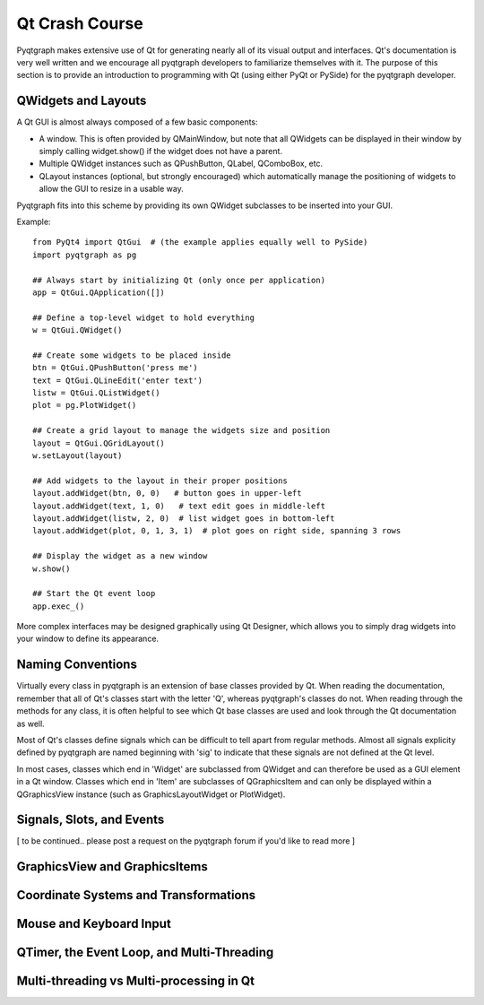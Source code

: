 Qt Crash Course
===============

Pyqtgraph makes extensive use of Qt for generating nearly all of its visual output and interfaces. Qt's documentation is very well written and we encourage all pyqtgraph developers to familiarize themselves with it. The purpose of this section is to provide an introduction to programming with Qt (using either PyQt or PySide) for the pyqtgraph developer.

QWidgets and Layouts
--------------------

A Qt GUI is almost always composed of a few basic components:
    
* A window. This is often provided by QMainWindow, but note that all QWidgets can be displayed in their window by simply calling widget.show() if the widget does not have a parent. 
* Multiple QWidget instances such as QPushButton, QLabel, QComboBox, etc. 
* QLayout instances (optional, but strongly encouraged) which automatically manage the positioning of widgets to allow the GUI to resize in a usable way.

Pyqtgraph fits into this scheme by providing its own QWidget subclasses to be inserted into your GUI.


Example::
    
    from PyQt4 import QtGui  # (the example applies equally well to PySide)
    import pyqtgraph as pg
        
    ## Always start by initializing Qt (only once per application)
    app = QtGui.QApplication([])

    ## Define a top-level widget to hold everything
    w = QtGui.QWidget()

    ## Create some widgets to be placed inside
    btn = QtGui.QPushButton('press me')
    text = QtGui.QLineEdit('enter text')
    listw = QtGui.QListWidget()
    plot = pg.PlotWidget()

    ## Create a grid layout to manage the widgets size and position
    layout = QtGui.QGridLayout()
    w.setLayout(layout)

    ## Add widgets to the layout in their proper positions
    layout.addWidget(btn, 0, 0)   # button goes in upper-left
    layout.addWidget(text, 1, 0)   # text edit goes in middle-left
    layout.addWidget(listw, 2, 0)  # list widget goes in bottom-left
    layout.addWidget(plot, 0, 1, 3, 1)  # plot goes on right side, spanning 3 rows

    ## Display the widget as a new window
    w.show()

    ## Start the Qt event loop
    app.exec_()

More complex interfaces may be designed graphically using Qt Designer, which allows you to simply drag widgets into your window to define its appearance.


Naming Conventions
------------------

Virtually every class in pyqtgraph is an extension of base classes provided by Qt. When reading the documentation, remember that all of Qt's classes start with the letter 'Q', whereas pyqtgraph's classes do not. When reading through the methods for any class, it is often helpful to see which Qt base classes are used and look through the Qt documentation as well.

Most of Qt's classes define signals which can be difficult to tell apart from regular methods. Almost all signals explicity defined by pyqtgraph are named beginning with 'sig' to indicate that these signals are not defined at the Qt level.

In most cases, classes which end in 'Widget' are subclassed from QWidget and can therefore be used as a GUI element in a Qt window. Classes which end in 'Item' are subclasses of QGraphicsItem and can only be displayed within a QGraphicsView instance (such as GraphicsLayoutWidget or PlotWidget). 


Signals, Slots, and Events
--------------------------

[ to be continued.. please post a request on the pyqtgraph forum if you'd like to read more ]


GraphicsView and GraphicsItems
------------------------------


Coordinate Systems and Transformations
--------------------------------------


Mouse and Keyboard Input
------------------------


QTimer, the Event Loop, and Multi-Threading
-------------------------------------------


Multi-threading vs Multi-processing in Qt
-----------------------------------------

